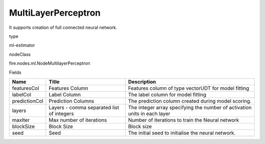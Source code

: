 
MultiLayerPerceptron
^^^^^^ 

It supports creation of full connected neural network.

type

ml-estimator

nodeClass

fire.nodes.ml.NodeMultilayerPerceptron

Fields

+---------------+-------------------------------------------+---------------------------------------------------------------------------+
| Name          | Title                                     | Description                                                               |
+===============+===========================================+===========================================================================+
| featuresCol   | Features Column                           | Features column of type vectorUDT for model fitting                       |
+---------------+-------------------------------------------+---------------------------------------------------------------------------+
| labelCol      | Label Column                              | The label column for model fitting                                        |
+---------------+-------------------------------------------+---------------------------------------------------------------------------+
| predictionCol | Prediction Columns                        | The prediction column created during model scoring.                       |
+---------------+-------------------------------------------+---------------------------------------------------------------------------+
| layers        | Layers - comma separated list of integers | The integer array specifying the number of activation units in each layer |
+---------------+-------------------------------------------+---------------------------------------------------------------------------+
| maxIter       | Max number of iterations                  | Number of iterations to train the Neural network                          |
+---------------+-------------------------------------------+---------------------------------------------------------------------------+
| blockSize     | Block Size                                | Block size                                                                |
+---------------+-------------------------------------------+---------------------------------------------------------------------------+
| seed          | Seed                                      | The initial seed to initialise the neural network.                        |
+---------------+-------------------------------------------+---------------------------------------------------------------------------+